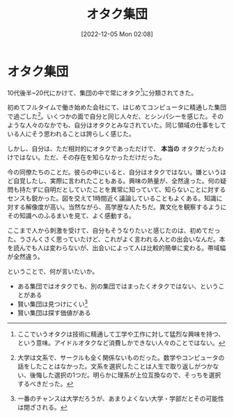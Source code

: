 #+title:      オタク集団
#+date:       [2022-12-05 Mon 02:08]
#+filetags:   :essay:
#+identifier: 20221205T020840

* オタク集団

10代後半~20代にかけて、集団の中で常にオタク[fn:1]に分類されてきた。

初めてフルタイムで働き始めた会社にて、はじめてコンピュータに精通した集団で過ごした[fn:3]。いくつかの面で自分と同じ人々だ、とシンパシーを感じた。そのような人々のなかでも、自分はオタクとみなされていた。同じ領域の仕事をしている人にそう思われることは誇らしく感じた。

しかし、自分は、ただ相対的にオタクであっただけで、 *本当の* オタクだったわけではない。ただ、その存在を知らなかっただけだった。

今の同僚たちのことだ。彼らの中にいると、自分はオタクではない。嫌というほど自覚したし、実際に言われたこともある。興味の熱量が、全然違った。何の疑問も持たずに自明だとしていたことを異常に知っていて、知らないことに対するセンスも鋭かった。図を交えて1時間近く議論していることもよくある。知識に対する解像度が高い。当然ながら、高学歴な人たちだ。異文化を観察するようにその知識へのふるまいを見て、よく感動する。

ここまで人から刺激を受けて、自分もそうなりたいと感じたのは、初めてだった。うさんくさく思っていたけど、これがよく言われる人との出会いなんだ。本を読んでも人は変わらないが、出会いによって人は比較的簡単に変わる。帯域幅が全然違う。

ということで、何が言いたいか。

- ある集団ではオタクでも、別の集団ではまったくオタクではない、ということがある
- 賢い集団は見つけにくい[fn:4]
- 賢い集団は探す価値がある

[fn:1]ここでいうオタクは技術に精通して工学や工作に対して猛烈な興味を持つ、という意味。アイドルオタクなど消費しかできない人々のことではない。
[fn:3]大学は文系で、サークルも全く関係ないものだった。数学やコンピュータの話をしたことはなかった。文系を選択したことは人生で取り返しがつかない、後悔した選択の1つだ。明らかに理系が上位互換なので、そっちを選択するべきだった。
[fn:4]一番のチャンスは大学だろうが、あまりよくない大学・学部だとその可能性は閉ざされる。
